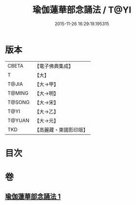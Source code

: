 #+TITLE: 瑜伽蓮華部念誦法 / T@YI
#+DATE: 2015-11-26 16:29:19.195315
* 版本
 |     CBETA|【電子佛典集成】|
 |         T|【大】     |
 |     T@JIA|【大→甲】   |
 |    T@MING|【大→明】   |
 |    T@SONG|【大→宋】   |
 |      T@YI|【大→乙】   |
 |    T@YUAN|【大→元】   |
 |       TKD|【高麗藏・東國影印版】|

* 目次
* 卷
** [[file:KR6j0230_001.txt][瑜伽蓮華部念誦法 1]]
